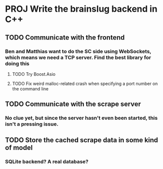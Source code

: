 * PROJ Write the brainslug backend in C++
** TODO Communicate with the frontend
*** Ben and Matthias want to do the SC side using WebSockets, which means we need a TCP server. Find the best library for doing this
**** TODO Try Boost.Asio
**** TODO Fix weird malloc-related crash when specifying a port number on the command line
** TODO Communicate with the scrape server
*** No clue yet, but since the server hasn't even been started, this isn't a pressing issue.
** TODO Store the cached scrape data in some kind of model
*** SQLite backend? A real database?
